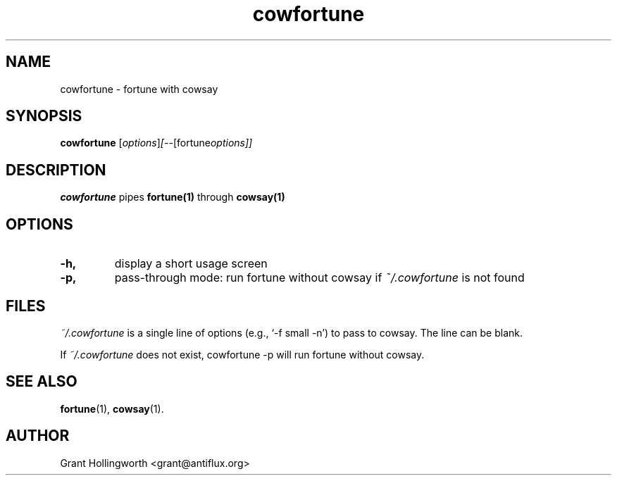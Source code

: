 .\"                                      Hey, EMACS: -*- nroff -*-
.TH cowfortune 1 "November 2003"
.\" Please adjust this date whenever revising the manpage.
.\"
.\" Some roff macros, for reference:
.\" .nh        disable hyphenation
.\" .hy        enable hyphenation
.\" .ad l      left justify
.\" .ad b      justify to both left and right margins
.\" .nf        disable filling
.\" .fi        enable filling
.\" .br        insert line break
.\" .sp <n>    insert n+1 empty lines
.\" for manpage-specific macros, see man(7)
.SH NAME
cowfortune \- fortune with cowsay
.SH SYNOPSIS
.B cowfortune
.RI [ options ] [-- [fortune options]]
.SH DESCRIPTION
.PP
.B cowfortune
pipes
.B fortune(1)
through
.B cowsay(1)
.
.SH OPTIONS
.TP
.B \-h,
display a short usage screen
.TP
.B -p, 
pass-through mode: run fortune without cowsay if
.I ~/.cowfortune 
is not found
.SH FILES
.I ~/.cowfortune
is a single line of options (e.g., `-f small -n') to pass to
cowsay. The line can be blank.
.PP
If 
.I ~/.cowfortune
does not exist, cowfortune -p will run fortune without cowsay.
.SH SEE ALSO
.BR fortune (1),
.BR cowsay (1).
.SH AUTHOR
Grant Hollingworth <grant@antiflux.org>

